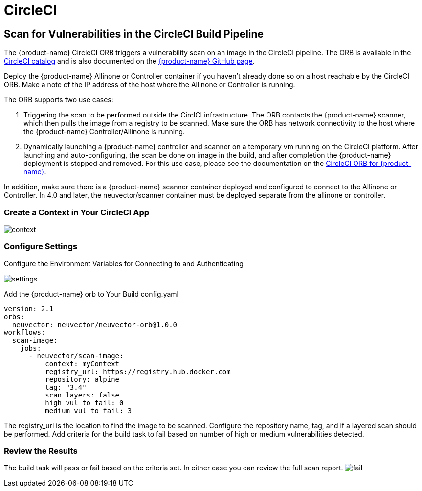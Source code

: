 = CircleCI
:page-opendocs-origin: /06.scanning/03.build/03.circleci/03.circleci.md
:page-opendocs-slug:  /scanning/build/circleci

== Scan for Vulnerabilities in the CircleCI Build Pipeline

The {product-name} CircleCI ORB triggers a vulnerability scan on an image in the CircleCI pipeline. The ORB is available in the https://circleci.com/orbs/registry/orb/neuvector/neuvector-orb[CircleCI catalog] and is also documented on the https://github.com/neuvector/circleci-orb[{product-name} GitHub page].

Deploy the {product-name} Allinone or Controller container if you haven't already done so on a host reachable by the CircleCI ORB. Make a note of the IP address of the host where the Allinone or Controller is running.

The ORB supports two use cases:

. Triggering the scan to be performed outside the CirclCI infrastructure. The ORB contacts the {product-name} scanner, which then pulls the image from a registry to be scanned. Make sure the ORB has network connectivity to the host where the {product-name} Controller/Allinone is running.
. Dynamically launching a {product-name} controller and scanner on a temporary vm running on the CircleCI platform. After launching and auto-configuring, the scan be done on image in the build, and after completion the {product-name} deployment is stopped and removed.  For this use case, please see the documentation on the https://circleci.com/orbs/registry/orb/neuvector/neuvector-orb[CircleCI ORB for {product-name}].

In addition, make sure there is a {product-name} scanner container deployed and configured to connect to the Allinone or Controller. In 4.0 and later, the neuvector/scanner container must be deployed separate from the allinone or controller.

=== Create a Context in Your CircleCI App

image:context.png[context]

=== Configure Settings

Configure the Environment Variables for Connecting to and Authenticating

image:circleci_settings.png[settings]

Add the {product-name} orb to Your Build config.yaml

[,yaml]
----
version: 2.1
orbs:
  neuvector: neuvector/neuvector-orb@1.0.0
workflows:
  scan-image:
    jobs:
      - neuvector/scan-image:
          context: myContext
          registry_url: https://registry.hub.docker.com
          repository: alpine
          tag: "3.4"
          scan_layers: false
          high_vul_to_fail: 0
          medium_vul_to_fail: 3
----

The registry_url is the location to find the image to be scanned. Configure the repository name, tag, and if a layered scan should be performed. Add criteria for the build task to fail based on number of high or medium vulnerabilities detected.

=== Review the Results

The build task will pass or fail based on the criteria set. In either case you can review the full scan report.
image:circleci_fail.png[fail]
